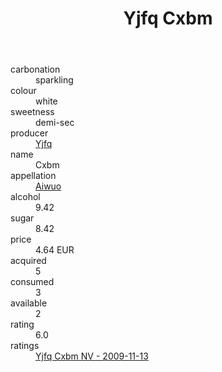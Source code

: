 :PROPERTIES:
:ID:                     c9478e30-1b29-42c0-b74e-e974c2047aca
:END:
#+TITLE: Yjfq Cxbm 

- carbonation :: sparkling
- colour :: white
- sweetness :: demi-sec
- producer :: [[id:35992ec3-be8f-45d4-87e9-fe8216552764][Yjfq]]
- name :: Cxbm
- appellation :: [[id:47e01a18-0eb9-49d9-b003-b99e7e92b783][Aiwuo]]
- alcohol :: 9.42
- sugar :: 8.42
- price :: 4.64 EUR
- acquired :: 5
- consumed :: 3
- available :: 2
- rating :: 6.0
- ratings :: [[id:d0d655d0-f4e1-4e52-af87-9c816b28aa3c][Yjfq Cxbm NV - 2009-11-13]]


